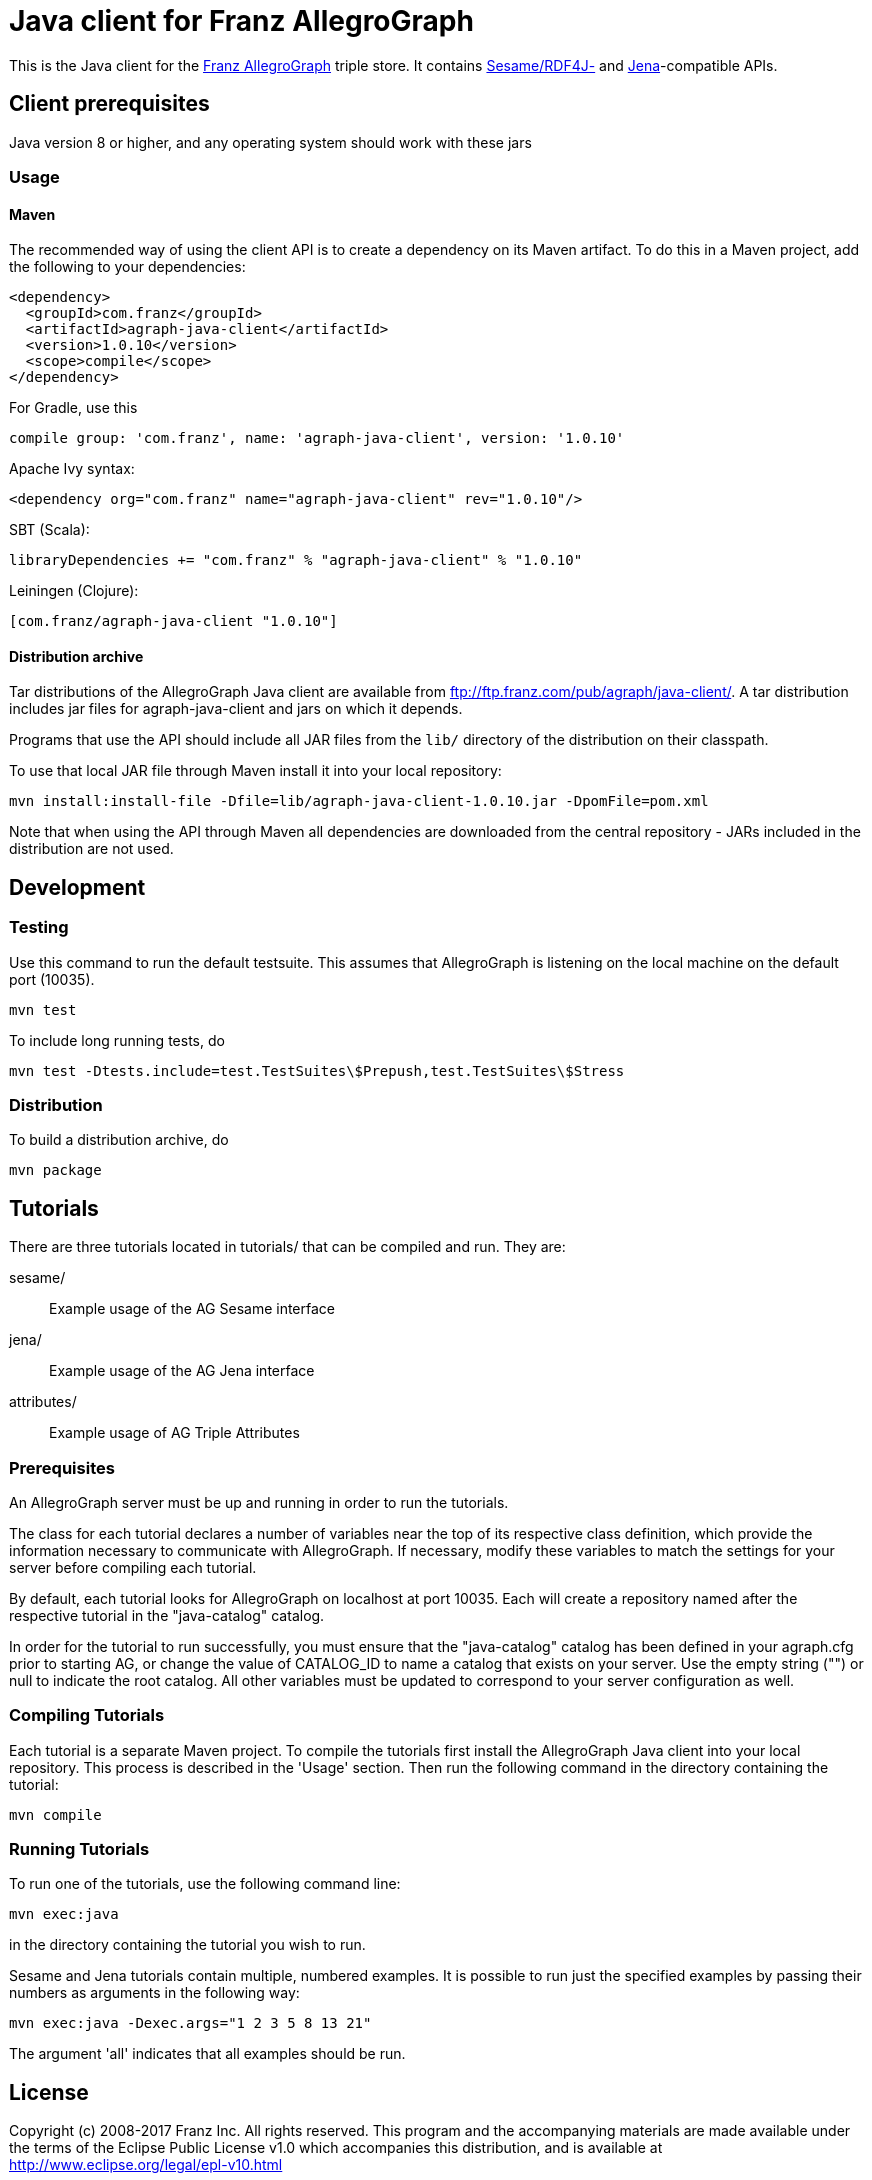 // This header text is used by Github to form an anchor on the project page.
// We link to this anchor from the AllegroGraph client download page
// (https://franz.com/agraph/downloads/clients) so if you change this header
// text, you must update the link on the client download page.
= Java client for Franz AllegroGraph

:version: 1.0.10

This is the Java client for the http://franz.com/agraph/[Franz
AllegroGraph] triple store.  It contains
http://rdf4j.org/[Sesame/RDF4J-] and
https://jena.apache.org/[Jena]-compatible APIs.

== Client prerequisites

Java version 8 or higher, and any operating system should work with these jars

=== Usage

==== Maven

The recommended way of using the client API is to create a dependency on its Maven artifact.
To do this in a Maven project, add the following to your dependencies:

[source,xml,subs="verbatim,attributes"]
----
<dependency>
  <groupId>com.franz</groupId>
  <artifactId>agraph-java-client</artifactId>
  <version>{version}</version>
  <scope>compile</scope>
</dependency>
----

For Gradle, use this

[source,groovy,subs="verbatim,attributes"]
compile group: 'com.franz', name: 'agraph-java-client', version: '{version}'

Apache Ivy syntax:

[source,xml,subs="verbatim,attributes"]
<dependency org="com.franz" name="agraph-java-client" rev="{version}"/>

SBT (Scala):

[source,scala,subs="verbatim,attributes"]
libraryDependencies += "com.franz" % "agraph-java-client" % "{version}"

Leiningen (Clojure):

[source,clojure,subs="verbatim,attributes"]
----
[com.franz/agraph-java-client "{version}"]
----

==== Distribution archive

Tar distributions of the AllegroGraph Java client are available from
ftp://ftp.franz.com/pub/agraph/java-client/.  A tar distribution
includes jar files for agraph-java-client and jars on which it
depends.

Programs that use the API should include all JAR files from the `lib/` directory of the distribution on their classpath.

To use that local JAR file through Maven install it into your local repository:

[source,sh,subs="verbatim,attributes"]
mvn install:install-file -Dfile=lib/agraph-java-client-{version}.jar -DpomFile=pom.xml

Note that when using the API through Maven all dependencies are downloaded from the central repository - JARs included in the distribution are not used.

== Development

=== Testing

Use this command to run the default testsuite. This assumes that AllegroGraph is listening on the local machine on the default port (10035).

    mvn test

To include long running tests, do

    mvn test -Dtests.include=test.TestSuites\$Prepush,test.TestSuites\$Stress

=== Distribution

To build a distribution archive, do

    mvn package

== Tutorials

There are three tutorials located in tutorials/ that can be
compiled and run. They are:

  sesame/::  Example usage of the AG Sesame interface
  jena/:: Example usage of the AG Jena interface
  attributes/:: Example usage of AG Triple Attributes

=== Prerequisites

An AllegroGraph server must be up and running in order to run the
tutorials.

The class for each tutorial declares a number of variables near the
top of its respective class definition, which provide the
information necessary to communicate with AllegroGraph. If necessary,
modify these variables to match the settings for your server before
compiling each tutorial.

By default, each tutorial looks for AllegroGraph on localhost at port
10035. Each will create a repository named after the respective
tutorial in the "java-catalog" catalog.

In order for the tutorial to run successfully, you must ensure that
the "java-catalog" catalog has been defined in your agraph.cfg prior
to starting AG, or change the value of CATALOG_ID to name a catalog
that exists on your server. Use the empty string ("") or null to
indicate the root catalog. All other variables must be updated to
correspond to your server configuration as well.


=== Compiling Tutorials

Each tutorial is a separate Maven project. To compile the tutorials
first install the AllegroGraph Java client into your local repository.
This process is described in the 'Usage' section. Then run the
following command in the directory containing the tutorial:

     mvn compile

### Running Tutorials

To run one of the tutorials, use the following command line:

    mvn exec:java

in the directory containing the tutorial you wish to run.

Sesame and Jena tutorials contain multiple, numbered examples.
It is possible to run just the specified examples by passing
their numbers as arguments in the following way:

   mvn exec:java -Dexec.args="1 2 3 5 8 13 21"

The argument 'all' indicates that all examples should be
run.

== License

Copyright (c) 2008-2017 Franz Inc.
All rights reserved. This program and the accompanying materials
are made available under the terms of the Eclipse Public License v1.0
which accompanies this distribution, and is available at
http://www.eclipse.org/legal/epl-v10.html[http://www.eclipse.org/legal/epl-v10.html]
